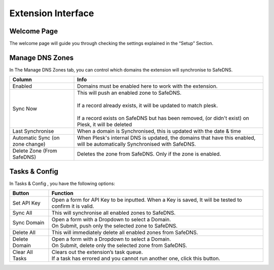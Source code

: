 ======================
Extension Interface
======================

Welcome Page
============
The welcome page will guide you through checking the settings explained in the “Setup” Section.


Manage DNS Zones
================

In The Manage DNS Zones tab, you can control which domains the extension will synchronise to SafeDNS.

================================ ============================================================================================================================
Column                           Info                                                                                                                     
================================ ============================================================================================================================
Enabled                                      Domains must be enabled here to work with the extension.                                                                  

Sync Now                         | This will push an enabled zone to SafeDNS.
                                 | 
                                 | If a record already exists, it will be updated to match plesk.
                                 |
                                 | If a record exists on SafeDNS but has been removed, (or didn't exist) on Plesk, it will be deleted                         

Last Synchronise                 When a domain is Synchronised, this is updated with the date & time                                                        

Automatic Sync (on zone change)  When Plesk's internal DNS is updated, the domains that have this enabled, will be automatically Synchronised with SafeDNS.

Delete Zone (From SafeDNS)       Deletes the zone from SafeDNS. Only if the zone is enabled.                                                                
================================ ============================================================================================================================

Tasks & Config
==============

In Tasks & Config , you have the following options:


================ ====================================================================================================================
Button           Function 
================ ====================================================================================================================                                                                                                           
Set API Key      Open a form for API Key to be inputted. When a Key is saved, It will be tested to confirm it is valid.              

Sync All         This will synchronise all enabled zones to SafeDNS.                                                                 

Sync Domain      | Open a form with a Dropdown to select a Domain. 
                 | On Submit,  push only the selected zone to SafeDNS.             

Delete All       This will immediately delete all enabled zones from SafeDNS.                                                        

Delete Domain    | Open a form with a Dropdown to select a Domain. 
                 | On Submit,  delete only the selected zone from SafeDNS.         

Clear All Tasks  | Clears out the extension’s task queue. 
                 | If a task has errored and you cannot run another one, click this button. 
================ ====================================================================================================================


